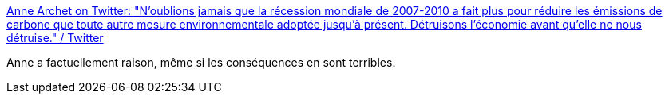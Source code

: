 :jbake-type: post
:jbake-status: published
:jbake-title: Anne Archet on Twitter: "N’oublions jamais que la récession mondiale de 2007-2010 a fait plus pour réduire les émissions de carbone que toute autre mesure environnementale adoptée jusqu’à présent. Détruisons l’économie avant qu’elle ne nous détruise." / Twitter
:jbake-tags: citation,économie,écologie,nihilisme,_mois_sept.,_année_2019
:jbake-date: 2019-09-13
:jbake-depth: ../
:jbake-uri: shaarli/1568391834000.adoc
:jbake-source: https://nicolas-delsaux.hd.free.fr/Shaarli?searchterm=https%3A%2F%2Ftwitter.com%2Fannearchet%2Fstatus%2F1172207483877822464&searchtags=citation+%C3%A9conomie+%C3%A9cologie+nihilisme+_mois_sept.+_ann%C3%A9e_2019
:jbake-style: shaarli

https://twitter.com/annearchet/status/1172207483877822464[Anne Archet on Twitter: "N’oublions jamais que la récession mondiale de 2007-2010 a fait plus pour réduire les émissions de carbone que toute autre mesure environnementale adoptée jusqu’à présent. Détruisons l’économie avant qu’elle ne nous détruise." / Twitter]

Anne a factuellement raison, même si les conséquences en sont terribles.
